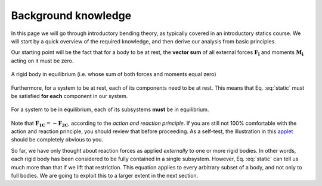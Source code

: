 .. _background:

Background knowledge
--------------------

In this page we will go through introductory bending theory, as typically covered in an introductory statics course.
We will start by a quick overview of the required knowledge, and then derive our analysis from basic principles.

Our starting point will be the fact that for a body to be at rest, the **vector sum** of all external forces :math:`\mathbf{F_i}` and moments :math:`\mathbf{M_i}` acting on it must be zero.

.. math::
   :label: static

   \sum \mathbf{F_i} = 0; \ \ \ \ \ \sum \mathbf{M_i} = 0

.. .. figure:: /_static/placeholder_01.png

.. figure:: /../../examples/foundation01.png
   :scale: 50 %
   :align: center
   :alt: rigid body with forces acting on it (resultant zero)

   A rigid body in equilibrium (i.e. whose sum of both forces and moments equal zero)

Furthermore, for a system to be at rest, each of its components need to be at rest.
This means that Eq. :eq:`static` must be satisfied **for each** component in our system.

.. .. figure:: /_static/placeholder_02.png

.. figure:: /../../examples/foundation02.png
   :scale: 50 %
   :align: center
   :alt: system where the resultant force acting on each one of the rigid bodies is zero

   For a system to be in equilibrium, each of its subsystems **must** be in equilibrium.

Note that :math:`\mathbf{F_{1C}} = \mathbf{-F_{2C}}`, according to the *action and reaction principle*.
If you are still not 100% comfortable with the action and reaction principle, you should review that before proceeding.
As a self-test, the illustration in this `applet
<https://www.edumedia-sciences.com/en/media/80-action-reaction-principle>`_ should be completely obvious to you.

So far, we have only thought about reaction forces as applied *externally* to one or more rigid bodies.
In other words, each rigid body has been considered to be fully contained in a single subsystem.
However, Eq. :eq:`static` can tell us much more than that if we lift that restriction.
This equation applies to every arbitrary subset of a body, and not only to full bodies.
We are going to exploit this to a larger extent in the next section.
